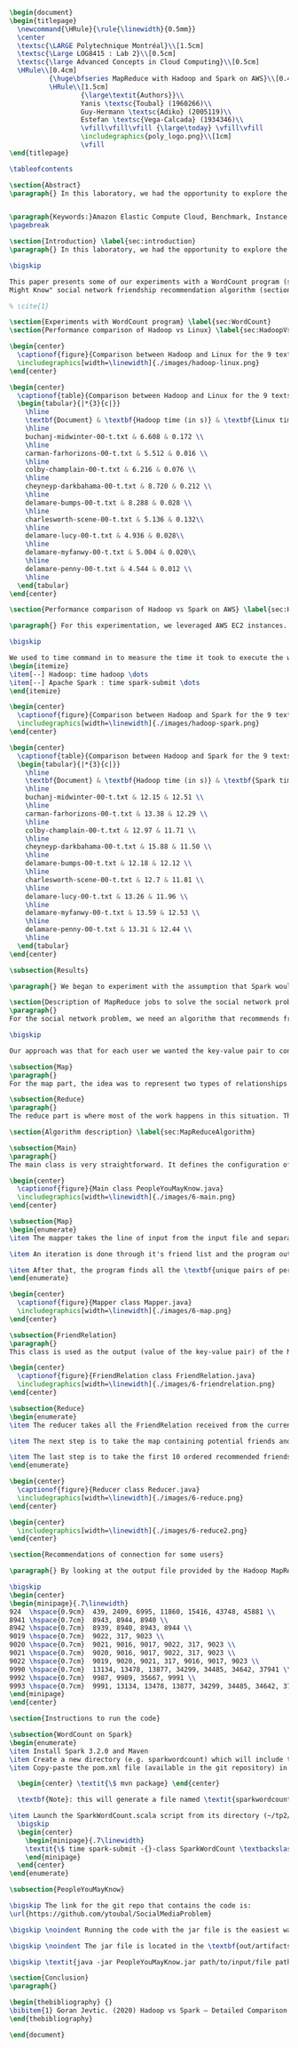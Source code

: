 #+LATEX_CLASS: article
#+LATEX_CLASS_OPTIONS: [11pt]
#+LATEX_HEADER: \usepackage{fullpage}
#+LATEX_HEADER: \usepackage{amssymb}
#+LATEX_HEADER: \usepackage[english]{babel}
#+LATEX_HEADER: \usepackage{graphicx,multirow}
#+LATEX_HEADER: \usepackage{caption}
#+LATEX_HEADER: \usepackage{hyperref}
#+LATEX_HEADER: \usepackage{amsmath}
#+LATEX_HEADER: \usepackage{enumitem}
#+LATEX_HEADER: \usepackage{subfig}
#+LATEX_HEADER: \usepackage{placeins}

#+LATEX_HEADER: \captionsetup{font=bf,belowskip=8pt}

#+OPTIONS: toc:nil
#+BEGIN_SRC latex

\begin{document}
\begin{titlepage}
  \newcommand{\HRule}{\rule{\linewidth}{0.5mm}}
  \center
  \textsc{\LARGE Polytechnique Montréal}\\[1.5cm]
  \textsc{\Large LOG8415 : Lab 2}\\[0.5cm]
  \textsc{\large Advanced Concepts in Cloud Computing}\\[0.5cm]
  \HRule\\[0.4cm]
          {\huge\bfseries MapReduce with Hadoop and Spark on AWS}\\[0.4cm]
          \HRule\\[1.5cm]
                  {\large\textit{Authors}}\\
                  Yanis \textsc{Toubal} (1960266)\\
                  Guy-Hermann \textsc{Adiko} (2005119)\\
                  Estefan \textsc{Vega-Calcada} (1934346)\\
                  \vfill\vfill\vfill {\large\today} \vfill\vfill
                  \includegraphics{poly_logo.png}\\[1cm]
                  \vfill
\end{titlepage}

\tableofcontents

\section{Abstract}
\paragraph{} In this laboratory, we had the opportunity to explore the MapReduce paradigm. We successfully compared the performance of the algorithm on Linux, Hadoop and Spark with different experiments. At first, we compared Spark and Hadoop in a simple WordCount program to observe the difference in performance between the two. We ran it all on AWS, Amazon’s cloud computing platform, by creating an EC2 instance.


\paragraph{Keywords:}Amazon Elastic Compute Cloud, Benchmark, Instance Performance, Cloud Application, MapReduce, Hadoop, Spark, Big Data, AWS
\pagebreak

\section{Introduction} \label{sec:introduction}
\paragraph{} In this laboratory, we had the opportunity to explore the MapReduce paradigm. We successfully compared the performance of the algorithm on Linux, Hadoop and Spark with different experiments. At first, we compared Spark and Hadoop in a simple WordCount program to observe the difference in performance between the two. We ran it all on AWS, Amazon’s cloud computing platform, by creating an EC2 instance.

\bigskip

This paper presents some of our experiments with a WordCount program (section ~\ref{sec:WordCount}), the results of our performance comparison between Hadoop and Linux (section ~\ref{sec:HadoopVsLinux}), the results of our performance comparison between Hadoop and Spark (section ~\ref{sec:HadoopVsSpark}) and our solution to a MapReduce program that implements the “People You
Might Know" social network friendship recommendation algorithm (section ~\ref{sec:MapReduceDescription} & section ~\ref{sec:MapReduceAlgorithm}).

% \cite{1}

\section{Experiments with WordCount program} \label{sec:WordCount}
\section{Performance comparison of Hadoop vs Linux} \label{sec:HadoopVsLinux}

\begin{center}
  \captionof{figure}{Comparison between Hadoop and Linux for the 9 texts}
  \includegraphics[width=\linewidth]{./images/hadoop-linux.png}
\end{center}

\begin{center}
  \captionof{table}{Comparison between Hadoop and Linux for the 9 texts} \label{tab:regression_analysis_summary}
  \begin{tabular}{|*{3}{c|}}
    \hline
    \textbf{Document} & \textbf{Hadoop time (in s)} & \textbf{Linux time (in s)} \\
    \hline
    buchanj-midwinter-00-t.txt & 6.608 & 0.172 \\
    \hline
    carman-farhorizons-00-t.txt & 5.512 & 0.016 \\
    \hline
    colby-champlain-00-t.txt & 6.216 & 0.076 \\
    \hline
    cheyneyp-darkbahama-00-t.txt & 8.720 & 0.212 \\
    \hline
    delamare-bumps-00-t.txt & 8.288 & 0.028 \\
    \hline
    charlesworth-scene-00-t.txt & 5.136 & 0.132\\
    \hline
    delamare-lucy-00-t.txt & 4.936 & 0.028\\
    \hline
    delamare-myfanwy-00-t.txt & 5.004 & 0.020\\
    \hline
    delamare-penny-00-t.txt & 4.544 & 0.012 \\
    \hline
  \end{tabular}
\end{center}

\section{Performance comparison of Hadoop vs Spark on AWS} \label{sec:HadoopVsSpark}

\paragraph{} For this experimentation, we leveraged AWS EC2 instances. As for the instance type, we used t3.xlarge which enables 4 vCPUs and 16 GiB of Memory. Below is the report for performance of Hadoop vs Spark. Basically, Spark outperforms Hadoop as we can see in the graph. To properly evaluate both Hadoop and Spark, we ran the WordCount three times on each machine and took the average time for both. In the following table (Table 2: Comparison between Hadoop and Spark for the 9 texts), we only show the average and not the individual results of each execution to avoid overloading this report. We also presented the data in a plot for a more visual comparison.

\bigskip

We used to time command in to measure the time it took to execute the wordcount program on each system:
\begin{itemize}
\item[--] Hadoop: time hadoop \dots
\item[--] Apache Spark : time spark-submit \dots
\end{itemize}

\begin{center}
  \captionof{figure}{Comparison between Hadoop and Spark for the 9 texts}
  \includegraphics[width=\linewidth]{./images/hadoop-spark.png}
\end{center}

\begin{center}
  \captionof{table}{Comparison between Hadoop and Spark for the 9 texts} \label{tab:regression_analysis_summary}
  \begin{tabular}{|*{3}{c|}}
    \hline
    \textbf{Document} & \textbf{Hadoop time (in s)} & \textbf{Spark time (in s)} \\
    \hline
    buchanj-midwinter-00-t.txt & 12.15 & 12.51 \\
    \hline
    carman-farhorizons-00-t.txt & 13.38 & 12.29 \\
    \hline
    colby-champlain-00-t.txt & 12.97 & 11.71 \\
    \hline
    cheyneyp-darkbahama-00-t.txt & 15.88 & 11.50 \\
    \hline
    delamare-bumps-00-t.txt & 12.18 & 12.12 \\
    \hline
    charlesworth-scene-00-t.txt & 12.7 & 11.81 \\
    \hline
    delamare-lucy-00-t.txt & 13.26 & 11.96 \\
    \hline
    delamare-myfanwy-00-t.txt & 13.59 & 12.53 \\
    \hline
    delamare-penny-00-t.txt & 13.31 & 12.44 \\
    \hline
  \end{tabular}
\end{center}

\subsection{Results}

\paragraph{} We began to experiment with the assumption that Spark would outperform Hadoop due to the fact Apache Spark processes the data in-memory instead of disk after performing a MapReduce. The previous table did not show us what we expected. In fact, we believed Spark would be at least 2x faster than Hadoop. When dealing with Big Data, Spark's performance could spike up to 3x faster according to Goran Jevtic \cite{1}. These results could therefore be explained by the fact we aren't dealing with Big Data. Also, the times we obtained might include Spark's warmup phase and therefore is not representative of the actual processing time differences between Hadoop and Spark.

\section{Description of MapReduce jobs to solve the social network problem} \label{sec:MapReduceDescription}
\paragraph{}
For the social network problem, we need an algorithm that recommends friends for each user. More particularly, It needs to find the top 10 of new friends recommendation based on the number of mutual friends. Based on the information given, we can conclude that a MapReduce approach to this problem is very much possible since there is a high amount of data involved (big data) and since this problem is very much parallelizable with the right approach.

\bigskip

Our approach was that for each user we wanted the key-value pair to contain the user as the key and a recommended friend as the value. To achieve this, here is how we separated the map and the reduce part.

\subsection{Map}
\paragraph{}
For the map part, the idea was to represent two types of relationships between the users which are a relationship of friendship (already friends) and a relationship of potential friend recommendation. Here we use potential because at this stage we can't know if the two users are already friends or not. This verification will be done during the reduce part. For this problem, the friends of the current user are represented by a friendship relationship since they are already friends. As for the potential friends, they are simply represented by the pairs of permutations between the friends of the current user. As an example, if user 0 has friends {1,2,3}, the potential friends are (1,2) (2,1) (1,3) (3,1) (2,3) (3,2). Since each map process uses as an input one user and it's friend, which are represented by a line of input text file, it's easy to scale up by using, for example, one worker per line of text.

\subsection{Reduce}
\paragraph{}
The reduce part is where most of the work happens in this situation. The idea here is to separate, for the current user, the users that are already friends with him and the users that are recommended as new friends. For the users that are already friends with the user, they are going to be ignored. As for the users that are recommended as new friends, they will be stocked along with the number of mutual friends between them and the current user. The number of mutual friends is given by incrementing everytime there is an occurrence of the recommended user (1 per mutual friend). Finally, the 10 top users with the most mutual friends with the current user will be displayed.

\section{Algorithm description} \label{sec:MapReduceAlgorithm}

\subsection{Main}
\paragraph{}
The main class is very straightforward. It defines the configuration of the Hadoop Job that will be run. This includes the Mapper class, the Reducer class, the input, the output and more.

\begin{center}
  \captionof{figure}{Main class PeopleYouMayKnow.java}
  \includegraphics[width=\linewidth]{./images/6-main.png}
\end{center}

\subsection{Map}
\begin{enumerate}
\item The mapper takes the line of input from the input file and separates the current user (key) and it's friends (value).

\item An iteration is done through it's friend list and the program output the current user and his friend with an \textit{already friend} relationship. The output is a key-value pair with the current user as key and a FriendRelation (see below) as the value.

\item After that, the program finds all the \textbf{unique pairs of permutations} between the friends of the current user and output a potential recommended friend for each permutation. The output is then a friend of the current user as a key and a FriendRelation as the value.
\end{enumerate}

\begin{center}
  \captionof{figure}{Mapper class Mapper.java}
  \includegraphics[width=\linewidth]{./images/6-map.png}
\end{center}

\subsection{FriendRelation}
\paragraph{}
This class is used as the output (value of the key-value pair) of the Mapper. It defines a user with it's relationship with the current user (defined in the key of the key-value pair). For example the key-value pair {1, (2, -1)} could be interpreted as \textit{user 1 is already friend with user 2}.

\begin{center}
  \captionof{figure}{FriendRelation class FriendRelation.java}
  \includegraphics[width=\linewidth]{./images/6-friendrelation.png}
\end{center}

\subsection{Reduce}
\begin{enumerate}
\item The reducer takes all the FriendRelation received from the current user (defined in the key) and iterates over all of them. As mentionned before, if the relationship value in the FriendRelation is -1 then the users are already friends. In that case we put the user in a separate array (currentFriends ArrayList). If it's not -1 then they are potential friends if the other user isn't in the friends array. We then either add the new potential friend in the map (friendsRecommendation HashMap) with a value of 1 or we increment the value by 1. As previously mentionned, this value represents the number of mutual friends between the current user and the other user.

\item The next step is to take the map containing potential friends and to sort it in descending order of the number of mutual friends (value of the map). A TreeSet with a custom comparator was used for that purpose. The custom comparator first compares the value of 2 elements and then, if the values are equal, it compares the user id and prioritizes the smaller one.

\item The last step is to take the first 10 ordered recommended friends by ignoring those who are already friends with the current user. Each recommendation is added to the result that will be outputed.
\end{enumerate}

\begin{center}
  \captionof{figure}{Reducer class Reducer.java}
  \includegraphics[width=\linewidth]{./images/6-reduce.png}
\end{center}

\begin{center}
  \includegraphics[width=\linewidth]{./images/6-reduce2.png}
\end{center}

\section{Recommendations of connection for some users}

\paragraph{} By looking at the output file provided by the Hadoop MapReduce job, here are the results we found for the requested users:

\bigskip
\begin{center}
\begin{minipage}{.7\linewidth}
924  \hspace{0.9cm}  439, 2409, 6995, 11860, 15416, 43748, 45881 \\
8941 \hspace{0.7cm}  8943, 8944, 8940 \\
8942 \hspace{0.7cm}  8939, 8940, 8943, 8944 \\
9019 \hspace{0.7cm}  9022, 317, 9023 \\
9020 \hspace{0.7cm}  9021, 9016, 9017, 9022, 317, 9023 \\
9021 \hspace{0.7cm}  9020, 9016, 9017, 9022, 317, 9023 \\
9022 \hspace{0.7cm}  9019, 9020, 9021, 317, 9016, 9017, 9023 \\
9990 \hspace{0.7cm}  13134, 13478, 13877, 34299, 34485, 34642, 37941 \\
9992 \hspace{0.7cm}  9987, 9989, 35667, 9991 \\
9993 \hspace{0.7cm}  9991, 13134, 13478, 13877, 34299, 34485, 34642, 37941 \\
\end{minipage}
\end{center}

\section{Instructions to run the code}

\subsection{WordCount on Spark}
\begin{enumerate}
\item Install Spark 3.2.0 and Maven
\item Create a new directory (e.g. sparkwordcount) which will include the SparkWordCount.scala program
\item Copy-paste the pom.xml file (available in the git repository) in the \textit{sparkwordcount} directory and generate the application jar by running the following command in that same directory:

  \begin{center} \textit{\$ mvn package} \end{center}

  \textbf{Note}: this will generate a file named \textit{sparkwordcount-0.0.1-SNAPSHOT.jar} in a new directory named \textit{target} (e.g. ./sparkwordcount/target)

\item Launch the SparkWordCount.scala script from its directory (~/tp2/wordcount) by typing the following command:
  \bigskip
  \begin{center}
    \begin{minipage}{.7\linewidth}
    \textit{\$ time spark-submit -{}-class SparkWordCount \textbackslash \\ YOUR\_LINK/target/sparkwordcount-0.0.1-SNAPSHOT.jar \textbackslash \\  YOUR\_LINK/YOUR\_FILE.txt}
    \end{minipage}
  \end{center}
\end{enumerate}

\subsection{PeopleYouMayKnow}

\bigskip The link for the git repo that contains the code is:
\url{https://github.com/ytoubal/SocialMediaProblem}

\bigskip \noindent Running the code with the jar file is the easiest way to run the code without even needing Hadoop configured in the environment. The only requirement is Java to run the jar file and a Linux Distribution.

\bigskip \noindent The jar file is located in the \textbf{out/artifacts/PeopleYouMayKnow\_jar/} directory and the command to run it is simply:

\bigskip \textit{java -jar PeopleYouMayKnow.jar path/to/input/file path/to/output/directory}

\section{Conclusion}
\paragraph{}

\begin{thebibliography} {}
\bibitem{1} Goran Jevtic. (2020) Hadoop vs Spark – Detailed Comparison. [Online] Available: \url{https://phoenixnap.com/kb/hadoop-vs-spark#ftoc-heading-4}
\end{thebibliography}

\end{document}
#+END_SRC
